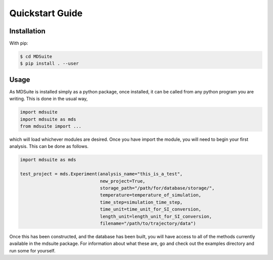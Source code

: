 Quickstart Guide
================

Installation
------------

With pip:

.. code-block:: console

    $ cd MDSuite
    $ pip install . --user

Usage
-----

As MDSuite is installed simply as a python package, once installed, it can be called from any 
python program you are writing. This is done in the usual way, 

.. code-block:: python
        
        import mdsuite
        import mdsuite as mds
        from mdsuite import ...

which will load whichever modules are desired. Once you have import the module, you will need 
to begin your first analysis. This can be done as follows.

.. code-block:: python
        
        import mdsuite as mds

        test_project = mds.Experiment(analysis_name="this_is_a_test",
                                      new_project=True,
                                      storage_path="/path/for/database/storage/",
                                      temperature=temperature_of_simulation,
                                      time_step=simulation_time_step,
                                      time_unit=time_unit_for_SI_conversion,
                                      length_unit=length_unit_for_SI_conversion,
                                      filename="/path/to/trajectory/data")

Once this has been constructed, and the database has been built, you will have access to all of 
the methods currently available in the mdsuite package. For information about what these are, go 
and check out the examples directory and run some for yourself.
